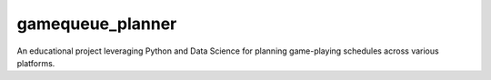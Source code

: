 ===============================
gamequeue_planner
===============================


.. image:: https://img.shields.io/travis/admchm/GameQueue Planner.svg
        :target: https://travis-ci.org/admchm/GameQueue Planner
.. image:: https://circleci.com/gh/admchm/GameQueue Planner.svg?style=svg
    :target: https://circleci.com/gh/admchm/GameQueue Planner
.. image:: https://codecov.io/gh/admchm/GameQueue Planner/branch/master/graph/badge.svg
   :target: https://codecov.io/gh/admchm/GameQueue Planner


An educational project leveraging Python and Data Science for planning game-playing schedules across various platforms.
